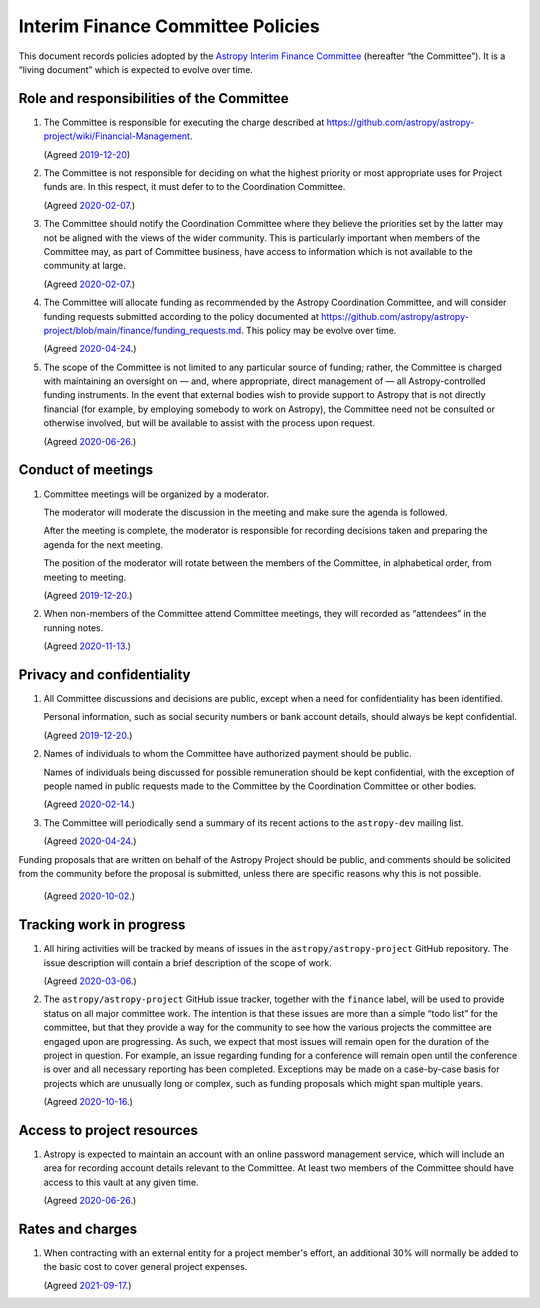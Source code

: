 ##################################
Interim Finance Committee Policies
##################################

This document records policies adopted by the `Astropy Interim Finance Committee`_ (hereafter “the Committee”).
It is a “living document” which is expected to evolve over time.

.. _Astropy Interim Finance Committee: https://github.com/astropy/astropy-project/wiki/Financial-Management#interim-finance-committee

Role and responsibilities of the Committee
==========================================

#. The Committee is responsible for executing the charge described at https://github.com/astropy/astropy-project/wiki/Financial-Management.

   (Agreed `2019-12-20`__)

   __ https://docs.google.com/document/d/193ERJ6wMNPaNjGSWbS94KHGnojpZ_zwXxWTi9L2etSo/edit#bookmark=id.oq32rvyfdium

#. The Committee is not responsible for deciding on what the highest priority or most appropriate uses for Project funds are.
   In this respect, it must defer to to the Coordination Committee.

   (Agreed `2020-02-07`__.)

   __ https://docs.google.com/document/d/193ERJ6wMNPaNjGSWbS94KHGnojpZ_zwXxWTi9L2etSo/edit#bookmark=id.fwmv8h9ysndt

#. The Committee should notify the Coordination Committee where they believe the priorities set by the latter may not be aligned with the views of the wider community.
   This is particularly important when members of the Committee may, as part of Committee business, have access to information which is not available to the community at large.

   (Agreed `2020-02-07`__.)

   __ https://docs.google.com/document/d/193ERJ6wMNPaNjGSWbS94KHGnojpZ_zwXxWTi9L2etSo/edit#bookmark=id.fwmv8h9ysndt

#. The Committee will allocate funding as recommended by the Astropy Coordination Committee, and will consider funding requests submitted according to the policy documented at https://github.com/astropy/astropy-project/blob/main/finance/funding_requests.md.
   This policy may be evolve over time.

   (Agreed `2020-04-24`__.)

   __ https://docs.google.com/document/d/193ERJ6wMNPaNjGSWbS94KHGnojpZ_zwXxWTi9L2etSo/edit#bookmark=id.6yhnj6jbgbhf

#. The scope of the Committee is not limited to any particular source of funding; rather, the Committee is charged with maintaining an oversight on — and, where appropriate, direct management of — all Astropy-controlled funding instruments.
   In the event that external bodies wish to provide support to Astropy that is not directly financial (for example, by employing somebody to work on Astropy), the Committee need not be consulted or otherwise involved, but will be available to assist with the process upon request.

   (Agreed `2020-06-26`__.)

   __ https://docs.google.com/document/d/193ERJ6wMNPaNjGSWbS94KHGnojpZ_zwXxWTi9L2etSo/edit#bookmark=id.3kev1rmgdwu

Conduct of meetings
===================

#. Committee meetings will be organized by a moderator.

   The moderator will moderate the discussion in the meeting and make sure the agenda is followed.

   After the meeting is complete, the moderator is responsible for recording decisions taken and preparing the agenda for the next meeting.

   The position of the moderator will rotate between the members of the Committee, in alphabetical order, from meeting to meeting.

   (Agreed `2019-12-20`__.)

   __ https://docs.google.com/document/d/193ERJ6wMNPaNjGSWbS94KHGnojpZ_zwXxWTi9L2etSo/edit#bookmark=id.gv1zreh6ej2c

#. When non-members of the Committee attend Committee meetings, they will recorded as “attendees” in the running notes.

   (Agreed `2020-11-13`__.)

   __ https://docs.google.com/document/d/193ERJ6wMNPaNjGSWbS94KHGnojpZ_zwXxWTi9L2etSo/edit#bookmark=id.en4zm1yo5fh9

Privacy and confidentiality
===========================

#. All Committee discussions and decisions are public, except when a need for confidentiality has been identified.

   Personal information, such as social security numbers or bank account details, should always be kept confidential.

   (Agreed `2019-12-20`__.)

   __ https://docs.google.com/document/d/193ERJ6wMNPaNjGSWbS94KHGnojpZ_zwXxWTi9L2etSo/edit#bookmark=id.1icpiwkv43cw

#. Names of individuals to whom the Committee have authorized payment should be public.

   Names of individuals being discussed for possible remuneration should be kept confidential, with the exception of people named in public requests made to the Committee by the Coordination Committee or other bodies.

   (Agreed `2020-02-14`__.)

   __ https://docs.google.com/document/d/193ERJ6wMNPaNjGSWbS94KHGnojpZ_zwXxWTi9L2etSo/edit#bookmark=id.fc8ery3m4vzk

#. The Committee will periodically send a summary of its recent actions to the ``astropy-dev`` mailing list.

   (Agreed `2020-04-24`__.)

   __ https://docs.google.com/document/d/193ERJ6wMNPaNjGSWbS94KHGnojpZ_zwXxWTi9L2etSo/edit#bookmark=id.bwbxtdjn2


Funding proposals that are written on behalf of the Astropy Project should be public, and comments should be solicited from the community before the proposal is submitted, unless there are specific reasons why this is not possible.

   (Agreed `2020-10-02`__.)

   __ https://docs.google.com/document/d/193ERJ6wMNPaNjGSWbS94KHGnojpZ_zwXxWTi9L2etSo/edit#bookmark=id.te5yanl6veke

Tracking work in progress
=========================

#. All hiring activities will be tracked by means of issues in the ``astropy/astropy-project`` GitHub repository.
   The issue description will contain a brief description of the scope of work.

   (Agreed `2020-03-06`__.)

   __ https://docs.google.com/document/d/193ERJ6wMNPaNjGSWbS94KHGnojpZ_zwXxWTi9L2etSo/edit#bookmark=id.4jdhskegwqo5

#. The ``astropy/astropy-project`` GitHub issue tracker, together with the ``finance`` label, will be used to provide status on all major committee work.
   The intention is that these issues are more than a simple “todo list” for the committee, but that they provide a way for the community to see how the various projects the committee are engaged upon are progressing.
   As such, we expect that most issues will remain open for the duration of the project in question.
   For example, an issue regarding funding for a conference will remain open until the conference is over and all necessary reporting has been completed.
   Exceptions may be made on a case-by-case basis for projects which are unusually long or complex, such as funding proposals which might span multiple years.

   (Agreed `2020-10-16`__.)

   __ https://docs.google.com/document/d/193ERJ6wMNPaNjGSWbS94KHGnojpZ_zwXxWTi9L2etSo/edit#bookmark=id.nlqigxp8k6c

Access to project resources
===========================

#. Astropy is expected to maintain an account with an online password management service, which will include an area for recording account details relevant to the Committee.
   At least two members of the Committee should have access to this vault at any given time.

   (Agreed `2020-06-26`__.)

   __ https://docs.google.com/document/d/193ERJ6wMNPaNjGSWbS94KHGnojpZ_zwXxWTi9L2etSo/edit#bookmark=id.9k7wgfaxak2d

Rates and charges
=================

#. When contracting with an external entity for a project member's effort, an additional 30% will normally be added to the basic cost to cover general project expenses.

   (Agreed `2021-09-17`__.)

   __ https://docs.google.com/document/d/1OpSEtJC0jQINTB-YNexxgnHX7-J6HRSkiPKYWBSCOfg/edit#bookmark=id.gkt3aebktlyb
